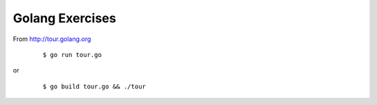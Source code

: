 Golang Exercises 
================

From http://tour.golang.org
    ::

    $ go run tour.go

or
    ::

    $ go build tour.go && ./tour
